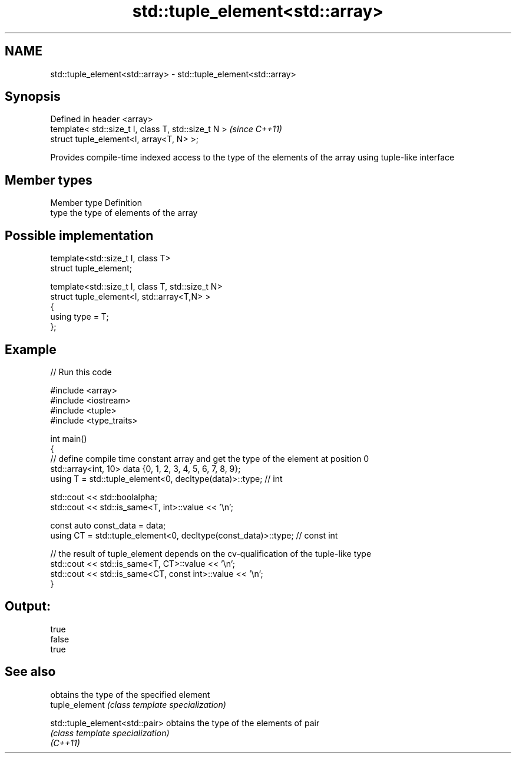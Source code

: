 .TH std::tuple_element<std::array> 3 "2020.03.24" "http://cppreference.com" "C++ Standard Libary"
.SH NAME
std::tuple_element<std::array> \- std::tuple_element<std::array>

.SH Synopsis

  Defined in header <array>
  template< std::size_t I, class T, std::size_t N >  \fI(since C++11)\fP
  struct tuple_element<I, array<T, N> >;

  Provides compile-time indexed access to the type of the elements of the array using tuple-like interface

.SH Member types


  Member type Definition
  type        the type of elements of the array


.SH Possible implementation



    template<std::size_t I, class T>
      struct tuple_element;

    template<std::size_t I, class T, std::size_t N>
      struct tuple_element<I, std::array<T,N> >
      {
         using type = T;
      };



.SH Example

  
// Run this code

    #include <array>
    #include <iostream>
    #include <tuple>
    #include <type_traits>

    int main()
    {
       // define compile time constant array and get the type of the element at position 0
       std::array<int, 10> data {0, 1, 2, 3, 4, 5, 6, 7, 8, 9};
       using T = std::tuple_element<0, decltype(data)>::type; // int

       std::cout << std::boolalpha;
       std::cout << std::is_same<T, int>::value << '\\n';

       const auto const_data = data;
       using CT = std::tuple_element<0, decltype(const_data)>::type; // const int

       // the result of tuple_element depends on the cv-qualification of the tuple-like type
       std::cout << std::is_same<T, CT>::value << '\\n';
       std::cout << std::is_same<CT, const int>::value << '\\n';
    }

.SH Output:

    true
    false
    true


.SH See also


                                obtains the type of the specified element
  tuple_element                 \fI(class template specialization)\fP

  std::tuple_element<std::pair> obtains the type of the elements of pair
                                \fI(class template specialization)\fP
  \fI(C++11)\fP




